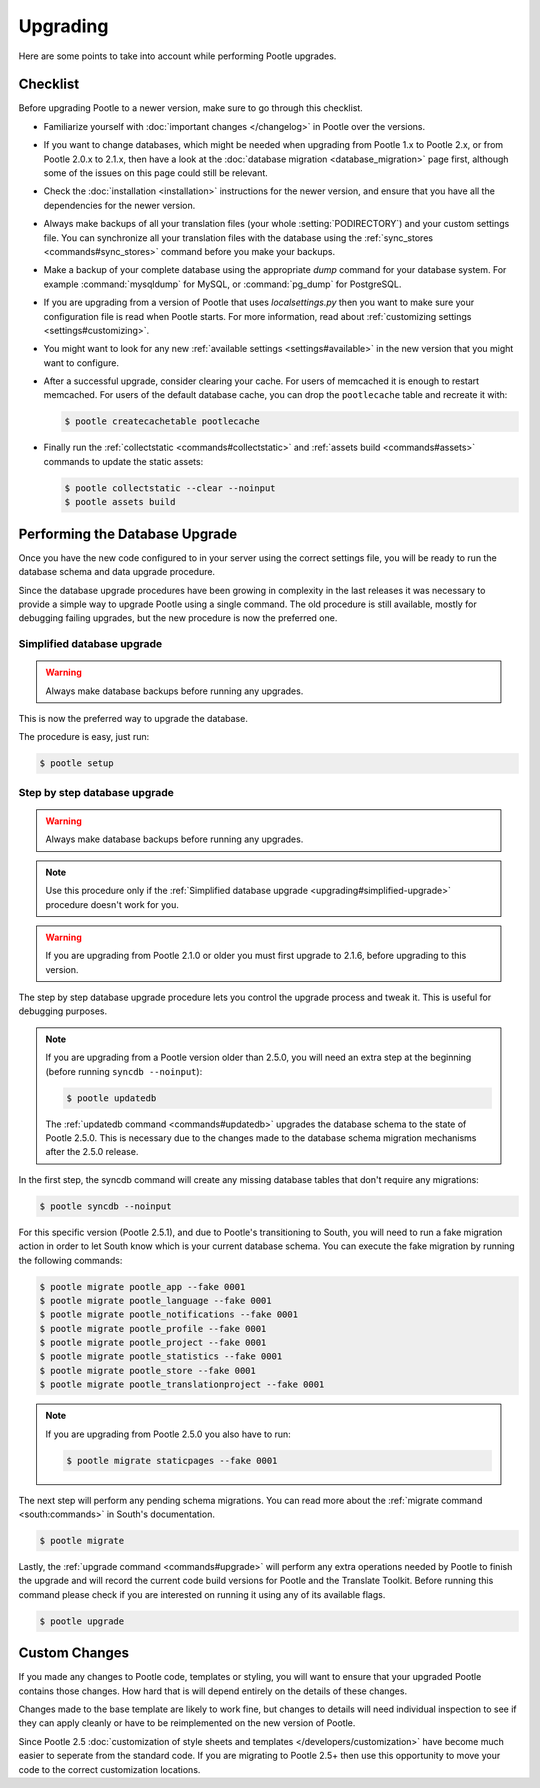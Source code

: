 .. _upgrading:

Upgrading
=========

Here are some points to take into account while performing Pootle
upgrades.


.. _upgrading#checklist:

Checklist
---------

Before upgrading Pootle to a newer version, make sure to go through this
checklist.

* Familiarize yourself with :doc:`important changes </changelog>` in
  Pootle over the versions.

* If you want to change databases, which might be needed when upgrading from
  Pootle 1.x to Pootle 2.x, or from Pootle 2.0.x to 2.1.x, then have a look at
  the :doc:`database migration <database_migration>` page first, although some
  of the issues on this page could still be relevant.

* Check the :doc:`installation <installation>` instructions for the newer
  version, and ensure that you have all the dependencies for the newer version.

* Always make backups of all your translation files (your whole
  :setting:`PODIRECTORY`) and your custom settings file. You can synchronize
  all your translation files with the database using the :ref:`sync_stores
  <commands#sync_stores>` command before you make your backups.

* Make a backup of your complete database using the appropriate *dump*
  command for your database system. For example :command:`mysqldump` for MySQL,
  or :command:`pg_dump` for PostgreSQL.

* If you are upgrading from a version of Pootle that uses *localsettings.py*
  then you want to make sure your configuration file is read when Pootle
  starts. For more information, read about :ref:`customizing settings
  <settings#customizing>`.

* You might want to look for any new :ref:`available settings
  <settings#available>` in the new version that you might want to
  configure.

* After a successful upgrade, consider clearing your cache. For users of
  memcached it is enough to restart memcached. For users of the default
  database cache, you can drop the ``pootlecache`` table and recreate it
  with:

  .. code-block:: bash

    $ pootle createcachetable pootlecache

* Finally run the :ref:`collectstatic <commands#collectstatic>` and
  :ref:`assets build <commands#assets>` commands to update the static assets:

  .. code-block:: bash

    $ pootle collectstatic --clear --noinput
    $ pootle assets build


.. _upgrading#database:

Performing the Database Upgrade
-------------------------------

.. versionchanged:: 2.5.1

Once you have the new code configured to in your server using the correct
settings file, you will be ready to run the database schema and data
upgrade procedure.

Since the database upgrade procedures have been growing in complexity in the
last releases it was necessary to provide a simple way to upgrade Pootle using
a single command. The old procedure is still available, mostly for debugging
failing upgrades, but the new procedure is now the preferred one.


.. _upgrading#simplified-upgrade:

Simplified database upgrade
^^^^^^^^^^^^^^^^^^^^^^^^^^^

.. warning::

  Always make database backups before running any upgrades.


This is now the preferred way to upgrade the database.

The procedure is easy, just run:

.. code-block:: bash

  $ pootle setup


.. _upgrading#detailed-upgrade:

Step by step database upgrade
^^^^^^^^^^^^^^^^^^^^^^^^^^^^^

.. warning::

  Always make database backups before running any upgrades.


.. note::

  Use this procedure only if the :ref:`Simplified database upgrade
  <upgrading#simplified-upgrade>` procedure doesn't work for you.


.. warning::

  If you are upgrading from Pootle 2.1.0 or older you must first upgrade to
  2.1.6, before upgrading to this version.


The step by step database upgrade procedure lets you control the upgrade
process and tweak it. This is useful for debugging purposes.


.. note::

  If you are upgrading from a Pootle version older than 2.5.0, you will need
  an extra step at the beginning (before running ``syncdb --noinput``):

  .. code-block:: bash

    $ pootle updatedb


  The :ref:`updatedb command <commands#updatedb>` upgrades the database schema
  to the state of Pootle 2.5.0. This is necessary due to the changes made to
  the database schema migration mechanisms after the 2.5.0 release.


In the first step, the syncdb command will create any missing database tables
that don't require any migrations:

.. code-block:: bash

  $ pootle syncdb --noinput


For this specific version (Pootle 2.5.1), and due to Pootle's transitioning to
South, you will need to run a fake migration action in order to let South know
which is your current database schema. You can execute the fake migration by
running the following commands:

.. code-block:: bash

  $ pootle migrate pootle_app --fake 0001
  $ pootle migrate pootle_language --fake 0001
  $ pootle migrate pootle_notifications --fake 0001
  $ pootle migrate pootle_profile --fake 0001
  $ pootle migrate pootle_project --fake 0001
  $ pootle migrate pootle_statistics --fake 0001
  $ pootle migrate pootle_store --fake 0001
  $ pootle migrate pootle_translationproject --fake 0001


.. note::

  If you are upgrading from Pootle 2.5.0 you also have to run:

  .. code-block:: bash

    $ pootle migrate staticpages --fake 0001


The next step will perform any pending schema migrations. You can read more
about the :ref:`migrate command <south:commands>` in South's documentation.

.. code-block:: bash

  $ pootle migrate


Lastly, the :ref:`upgrade command <commands#upgrade>` will perform any extra
operations needed by Pootle to finish the upgrade and will record the current
code build versions for Pootle and the Translate Toolkit. Before running this
command please check if you are interested on running it using any of its
available flags.

.. code-block:: bash

  $ pootle upgrade


.. _upgrading#custom_changes:

Custom Changes
--------------

If you made any changes to Pootle code, templates or styling, you will want to 
ensure that your upgraded Pootle contains those changes.  How hard that is will
depend entirely on the details of these changes.

Changes made to the base template are likely to work fine, but changes to
details will need individual inspection to see if they can apply
cleanly or have to be reimplemented on the new version of Pootle.

Since Pootle 2.5 :doc:`customization of style sheets and templates
</developers/customization>` have become much easier to seperate from the
standard code.  If you are migrating to Pootle 2.5+ then use this opportunity
to move your code to the correct customization locations.
